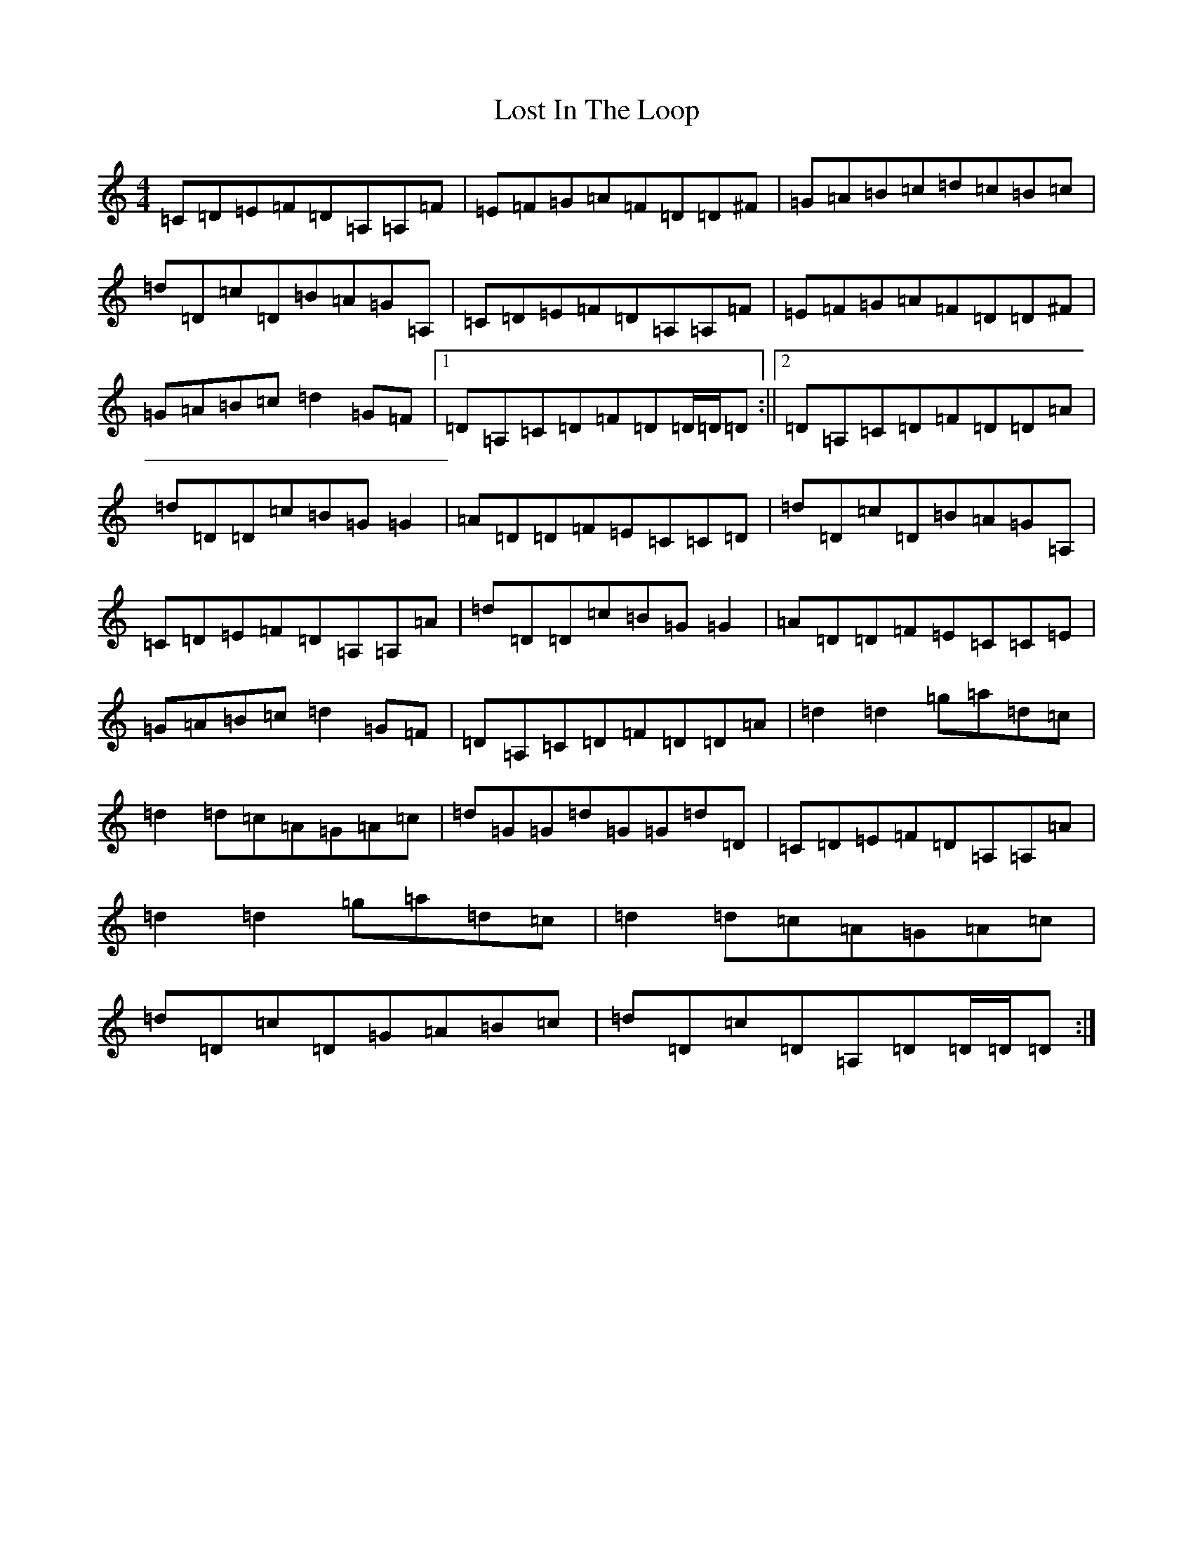 X: 12814
T: Lost In The Loop
S: https://thesession.org/tunes/4791#setting4791
Z: C Major
R: reel
M:4/4
L:1/8
K: C Major
=C=D=E=F=D=A,=A,=F|=E=F=G=A=F=D=D^F|=G=A=B=c=d=c=B=c|=d=D=c=D=B=A=G=A,|=C=D=E=F=D=A,=A,=F|=E=F=G=A=F=D=D^F|=G=A=B=c=d2=G=F|1=D=A,=C=D=F=D=D/2=D/2=D:||2=D=A,=C=D=F=D=D=A|=d=D=D=c=B=G=G2|=A=D=D=F=E=C=C=D|=d=D=c=D=B=A=G=A,|=C=D=E=F=D=A,=A,=A|=d=D=D=c=B=G=G2|=A=D=D=F=E=C=C=E|=G=A=B=c=d2=G=F|=D=A,=C=D=F=D=D=A|=d2=d2=g=a=d=c|=d2=d=c=A=G=A=c|=d=G=G=d=G=G=d=D|=C=D=E=F=D=A,=A,=A|=d2=d2=g=a=d=c|=d2=d=c=A=G=A=c|=d=D=c=D=G=A=B=c|=d=D=c=D=A,=D=D/2=D/2=D:|